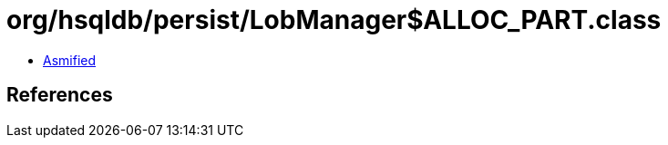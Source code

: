 = org/hsqldb/persist/LobManager$ALLOC_PART.class

 - link:LobManager$ALLOC_PART-asmified.java[Asmified]

== References

